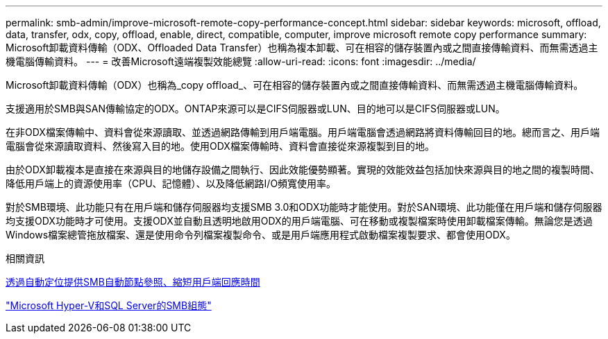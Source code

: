 ---
permalink: smb-admin/improve-microsoft-remote-copy-performance-concept.html 
sidebar: sidebar 
keywords: microsoft, offload, data, transfer, odx, copy, offload, enable, direct, compatible, computer, improve microsoft remote copy performance 
summary: Microsoft卸載資料傳輸（ODX、Offloaded Data Transfer）也稱為複本卸載、可在相容的儲存裝置內或之間直接傳輸資料、而無需透過主機電腦傳輸資料。 
---
= 改善Microsoft遠端複製效能總覽
:allow-uri-read: 
:icons: font
:imagesdir: ../media/


[role="lead"]
Microsoft卸載資料傳輸（ODX）也稱為_copy offload_、可在相容的儲存裝置內或之間直接傳輸資料、而無需透過主機電腦傳輸資料。

支援適用於SMB與SAN傳輸協定的ODX。ONTAP來源可以是CIFS伺服器或LUN、目的地可以是CIFS伺服器或LUN。

在非ODX檔案傳輸中、資料會從來源讀取、並透過網路傳輸到用戶端電腦。用戶端電腦會透過網路將資料傳輸回目的地。總而言之、用戶端電腦會從來源讀取資料、然後寫入目的地。使用ODX檔案傳輸時、資料會直接從來源複製到目的地。

由於ODX卸載複本是直接在來源與目的地儲存設備之間執行、因此效能優勢顯著。實現的效能效益包括加快來源與目的地之間的複製時間、降低用戶端上的資源使用率（CPU、記憶體）、以及降低網路I/O頻寬使用率。

對於SMB環境、此功能只有在用戶端和儲存伺服器均支援SMB 3.0和ODX功能時才能使用。對於SAN環境、此功能僅在用戶端和儲存伺服器均支援ODX功能時才可使用。支援ODX並自動且透明地啟用ODX的用戶端電腦、可在移動或複製檔案時使用卸載檔案傳輸。無論您是透過Windows檔案總管拖放檔案、還是使用命令列檔案複製命令、或是用戶端應用程式啟動檔案複製要求、都會使用ODX。

.相關資訊
xref:improve-client-response-node-referrals-concept.adoc[透過自動定位提供SMB自動節點參照、縮短用戶端回應時間]

link:../smb-hyper-v-sql/index.html["Microsoft Hyper-V和SQL Server的SMB組態"]
